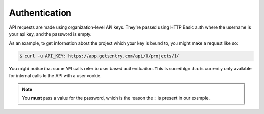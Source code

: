 Authentication
==============

API requests are made using organization-level API keys. They're passed
using HTTP Basic auth where the username is your api key, and the password
is empty.

As an example, to get information about the project which your key is
bound to, you might make a request like so:

.. sourcecode:: bash

    $ curl -u API_KEY: https://app.getsentry.com/api/0/projects/1/

You might notice that some API calls refer to user based authentication.
This is somethign that is currently only available for internal calls to
the API with a user cookie.

.. note:: You **must** pass a value for the password, which is the reason the ``:``
          is present in our example.
